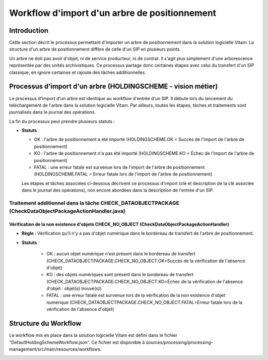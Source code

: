 Workflow d'import d'un arbre de positionnement
##############################################

Introduction
============

Cette section décrit le processus  permettant d'importer un arbre de positionnement dans la solution logicielle Vitam. La structure d'un arbre de positionnement diffère de celle d'un SIP en plusieurs points.

Un arbre ne doit pas avoir d'objet, ni de service producteur, ni de contrat. Il s'agit plus simplement d'une arborescence représentée par des unités archivistiques. Ce processus partage donc certaines étapes avec celui du transfert d'un SIP classique, en ignore certaines et rajoute des tâches additionnelles.

Processus d'import d'un arbre (HOLDINGSCHEME - vision métier)
=============================================================

Le processus d'import d'un arbre est identique au workflow d'entrée d'un SIP. Il débute lors du lancement du téléchargement de l'arbre dans la solution logicielle Vitam. Par ailleurs, toutes les étapes, tâches et traitements sont journalisés dans le journal des opérations.

La fin du processus peut prendre plusieurs statuts :

* **Statuts** :

  + OK : l'arbre de positionnement a été importé (HOLDINGSCHEME.OK = Succès de l'import de l'arbre de positionnement)

  + KO : l'arbre de positionnement n'a pas été importé (HOLDINGSCHEME.KO = Échec de l'import de l'arbre de positionnement)

  + FATAL : une erreur fatale est survenue lors de l'import de l'arbre de positionnement (HOLDINGSCHEME.FATAL = Erreur fatale lors de l'import de l'arbre de positionnement)

  Les étapes et tâches associées ci-dessous décrivent ce processus d'import (clé et description de la clé associée dans le journal des opérations), non encore abordées dans la description de l'entrée d'un SIP.


Traitement additionnel dans la tâche CHECK_DATAOBJECTPACKAGE (CheckDataObjectPackageActionHandler.java)
-------------------------------------------------------------------------------------------------------

Vérification de la non existence d'objets CHECK_NO_OBJECT (CheckDataObjectPackageActionHandler)
*************************************************************************************************

+ **Règle** : Vérification qu'il n'y a pas d'objet numérique dans le bordereau de transfert de l'arbre de positionnement.

+ **Statuts** :

    - OK : aucun objet numérique n'est présent dans le bordereau de transfert (CHECK_DATAOBJECTPACKAGE.CHECK_NO_OBJECT.OK=Succès de la vérification de l'absence d'objet)

    - KO : des objets numériques sont présent dans le bordereau de transfert (CHECK_DATAOBJECTPACKAGE.CHECK_NO_OBJECT.KO=Échec de la vérification de l'absence d'objet : objet(s) trouvé(s))

    - FATAL : une erreur fatale est survenue lors de la vérification de la non existence d'objet numérique (CHECK_DATAOBJECTPACKAGE.CHECK_NO_OBJECT.FATAL=Erreur fatale lors de la vérification de l'absence d'objet)


Structure du Workflow
=====================

Le workflow mis en place dans la solution logicielle Vitam est défini dans le fichier "DefaultHoldingSchemeWorkflow.json". Ce fichier est disponible à sources/processing/processing-management/src/main/resources/workflows.

.. image:: images/Workflow_HoldingScheme.jpg
    :align: center

